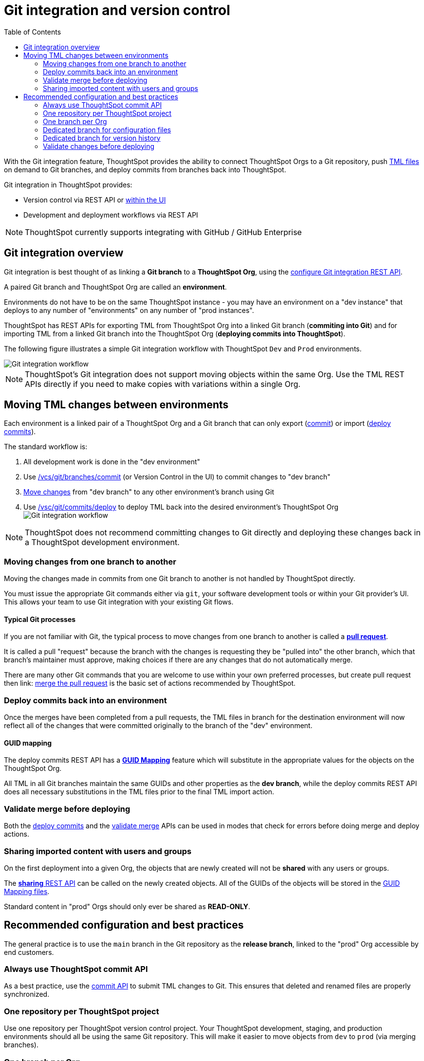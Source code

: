 = Git integration and version control
:toc: true
:toclevels: 2

:page-title: Version control and Git integration
:page-pageid: git-integration
:page-description: The version control APIs and Git integration capability let you connect your ThoughtSpot instance to a Git repository, push changes, and deploy commits to your ThoughtSpot environment.

////
When embedding or deploying a third-party application in their environments, most organizations use defined practices at various stages of their SDLC process. Developers typically use a version control system and CI-CD pipeline to push their code from development to testing and production environments. Similarly, when deploying ThoughtSpot, you may want to publish your ThoughtSpot content from a development environment to a staging or production cluster.

ThoughtSpot objects such as Worksheets, Liveboards, and Answers are stored as link:https://cloud-docs.thoughtspot.com/admin/ts-cloud/tml.html[ThoughtSpot Modeling Language (TML), window=_blank] content. Users can download these TML files, edit these files locally, and import the updated content into ThoughtSpot. TML files are also useful when migrating content from one ThoughtSpot instance to another.
//// 

With the Git integration feature, ThoughtSpot provides the ability to connect ThoughtSpot Orgs to a Git repository, push link:https://cloud-docs.thoughtspot.com/admin/ts-cloud/tml.html[TML files, window=_blank] on demand to Git branches, and deploy commits from branches back into ThoughtSpot.

Git integration in ThoughtSpot provides:

* Version control via REST API or link:https://docs.thoughtspot.com/cloud/latest/git-version-control[within the UI]
// Ability for TML files to be committed to a linked Git branch, providing version control history for ThoughtSpot objects
* Development and deployment workflows via REST API
// Ability to connect your ThoughtSpot instance to a Git repository and deploy commits across branches back into ThoughtSpot via REST API


[NOTE]
====
ThoughtSpot currently supports integrating with GitHub / GitHub Enterprise
====

== Git integration overview
Git integration is best thought of as linking a *Git branch* to a *ThoughtSpot Org*, using the xref:git-configuration.adoc[configure Git integration REST API].

A paired Git branch and ThoughtSpot Org are called an *environment*.

Environments do not have to be on the same ThoughtSpot instance - you may have an environment on a "dev instance" that deploys to any number of "environments" on any number of "prod instances".

ThoughtSpot has REST APIs for exporting TML from ThoughtSpot Org into a linked Git branch (*commiting into Git*) and for importing TML from a linked Git branch into the ThoughtSpot Org (*deploying commits into ThoughtSpot*).

The following figure illustrates a simple Git integration workflow with ThoughtSpot `Dev` and `Prod` environments.

[.widthAuto]
image::./images/git-integration-workflow.svg[Git integration workflow]

[NOTE]
====
ThoughtSpot’s Git integration does not support moving objects within the same Org. Use the TML REST APIs directly if you need to make copies with variations within a single Org.
====

== Moving TML changes between environments
Each environment is a linked pair of a ThoughtSpot Org and a Git branch that can only export (xref:git-rest-api-guide.adoc#commit-files[commit]) or import (xref:git-rest-api-guide.adoc#deploy-commits[deploy commits]).

The standard workflow is:

1. All development work is done in the "dev environment"
2. Use xref:git-rest-api-guide.adoc#commit-files[/vcs/git/branches/commit] (or Version Control in the UI) to commit changes to "dev branch"
3. xref:version_control.adoc#moving-changes-from-one-branch-to-another[Move changes] from "dev branch" to any other environment's branch using Git
4. Use xref:git-rest-api-guide.adoc#deploy-commits[/vsc/git/commits/deploy] to deploy TML back into the desired environment's ThoughtSpot Org
image:./images/git-lifecycle-management.png[Git integration workflow,float=left]


[NOTE]
====
ThoughtSpot does not recommend committing changes to Git directly and deploying these changes back in a ThoughtSpot development environment.
====

=== Moving changes from one branch to another
Moving the changes made in commits from one Git branch to another is not handled by ThoughtSpot directly.

You must issue the appropriate Git commands either via `git`, your software development tools or within your Git provider's UI. This allows your team to use Git integration with your existing Git flows.

==== Typical Git processes
If you are not familiar with Git, the typical process to move changes from one branch to another is called a *link:https://docs.github.com/en/pull-requests/collaborating-with-pull-requests/proposing-changes-to-your-work-with-pull-requests/creating-a-pull-request[pull request]*. 

It is called a pull "request" because the branch with the changes is requesting they be "pulled into" the other branch, which that branch's maintainer must approve, making choices if there are any changes that do not automatically merge.

There are many other Git commands that you are welcome to use within your own preferred processes, but create pull request then
link: https://docs.github.com/en/pull-requests/collaborating-with-pull-requests/incorporating-changes-from-a-pull-request/merging-a-pull-request[merge the pull request] is the basic set of actions recommended by ThoughtSpot.

=== Deploy commits back into an environment
Once the merges have been completed from a pull requests, the TML files in branch for the destination environment will now reflect all of the changes that were committed originally to the branch of the "dev" environment.

==== GUID mapping
The deploy commits REST API has a xref:guid-mapping.adoc[*GUID Mapping*] feature which will substitute in the appropriate values for the objects on the ThoughtSpot Org.

All TML in all Git branches maintain the same GUIDs and other properties as the *dev branch*, while the deploy commits REST API does all necessary substitutions in the TML files prior to the final TML import action.

=== Validate merge before deploying
Both the xref:git-rest-api-guide.adoc#deploy-commits[deploy commits] and the xref:git-rest-api-guide.adoc#validate-merge[validate merge] APIs can be used in modes that check for errors before doing merge and deploy actions.

=== Sharing imported content with users and groups
On the first deployment into a given Org, the objects that are newly created will not be *shared* with any users or groups.

The xref:access-control-sharing#_sharing_via_rest_api[*sharing* REST API] can be called on the newly created objects. All of the GUIDs of the objects will be stored in the xref:guid-mapping.adoc[GUID Mapping files].

Standard content in "prod" Orgs should only ever be shared as *READ-ONLY*.

== Recommended configuration and best practices
The general practice is to use the `main` branch in the Git repository as the *release branch*, linked to the "prod" Org accessible by end customers.

=== Always use ThoughtSpot commit API 
As a best practice, use the xref:git-rest-api-guide.adoc#_commit_files[commit API] to submit TML changes to Git. This ensures that deleted and renamed files are properly synchronized.

=== One repository per ThoughtSpot project
Use one repository per ThoughtSpot version control project. Your ThoughtSpot development, staging, and production environments should all be using the same Git repository. This will make it easier to move objects from `dev` to `prod` (via merging branches).

=== One branch per Org
Use one commit branch per environment. This is where the ThoughtSpot code will get committed. Do not commit content from different ThoughtSpot environments into the same branch. Each environment uses different unique identifiers (GUIDs) to identify files. Using the same branch to store files from multiple ThoughtSpot environments will result in corrupt branches, errors, and merge conflicts when deploying content to a ThoughtSpot production environment.

=== Dedicated branch for configuration files
Use a dedicated branch for all Git configuration files. Dedicate some branches such as `dev` and `main` for ThoughtSpot content and store all Git configuration files created by ThoughtSpot in a separate branch. This will make it much easier to compare ThoughtSpot content across branches.

=== Dedicated branch for version history
Use a dedicated branch for version history. As described earlier, a given object's unique identifier will be different between its development and production versions. If you wish to implement version history in a production environment, use a dedicated branch for version history. Do not use a branch that is already used to manage or deploy development objects.

=== Validate changes before deploying
Validate the changes before merging or deploying, to ensure the TML content in target environments can import changes without conflicts.

